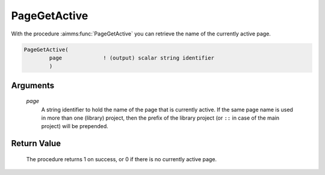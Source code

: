 .. aimms:procedure:: PageGetActive(page)

.. _PageGetActive:

PageGetActive
=============

With the procedure :aimms:func:`PageGetActive` you can retrieve the name of the
currently active page.

.. code-block:: aimms

    PageGetActive(
            page             ! (output) scalar string identifier
            )

Arguments
---------

    *page*
        A string identifier to hold the name of the page that is currently
        active. If the same page name is used in more than one (library)
        project, then the prefix of the library project (or ``::`` in case of
        the main project) will be prepended.

Return Value
------------

    The procedure returns 1 on success, or 0 if there is no currently active
    page.

.. seealso::

    The procedures :aimms:func:`PageGetFocus` and :aimms:func:`PageClose`.

